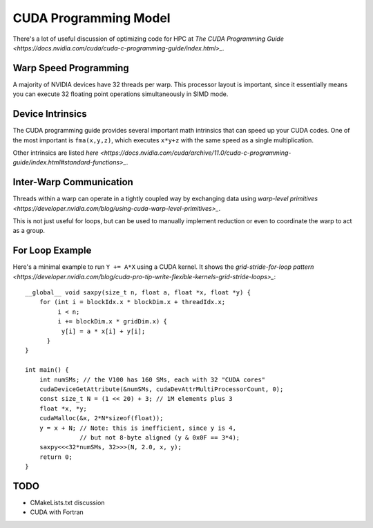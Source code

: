 CUDA Programming Model
######################

There's a lot of useful discussion of optimizing code
for HPC at
`The CUDA Programming Guide <https://docs.nvidia.com/cuda/cuda-c-programming-guide/index.html>_`.

Warp Speed Programming
----------------------

A majority of NVIDIA devices have 32 threads per warp.  This processor
layout is important, since it essentially means you can execute
32 floating point operations simultaneously in SIMD mode.


Device Intrinsics
-----------------

The CUDA programming guide provides several important math intrinsics
that can speed up your CUDA codes.  One of the most important is
``fma(x,y,z)``, which executes ``x*y+z`` with the same speed
as a single multiplication.

Other intrinsics are listed `here <https://docs.nvidia.com/cuda/archive/11.0/cuda-c-programming-guide/index.html#standard-functions>_`.


Inter-Warp Communication
------------------------

Threads within a warp can operate in a tightly coupled way
by exchanging data using
`warp-level primitives <https://developer.nvidia.com/blog/using-cuda-warp-level-primitives>_`.

This is not just useful for loops, but can be used
to manually implement reduction or even to coordinate
the warp to act as a group.


For Loop Example
----------------

Here's a minimal example to run ``Y += A*X`` using a CUDA kernel.
It shows the `grid-stride-for-loop pattern <https://developer.nvidia.com/blog/cuda-pro-tip-write-flexible-kernels-grid-stride-loops>_`::

    __global__ void saxpy(size_t n, float a, float *x, float *y) {
        for (int i = blockIdx.x * blockDim.x + threadIdx.x;
             i < n;
             i += blockDim.x * gridDim.x) {
              y[i] = a * x[i] + y[i];
          }
    }

    int main() {
        int numSMs; // the V100 has 160 SMs, each with 32 "CUDA cores"
        cudaDeviceGetAttribute(&numSMs, cudaDevAttrMultiProcessorCount, 0);
        const size_t N = (1 << 20) + 3; // 1M elements plus 3
        float *x, *y;
        cudaMalloc(&x, 2*N*sizeof(float));
        y = x + N; // Note: this is inefficient, since y is 4,
                   // but not 8-byte aligned (y & 0x0F == 3*4);
        saxpy<<<32*numSMs, 32>>>(N, 2.0, x, y);
        return 0;
    }

TODO
----
* CMakeLists.txt discussion
* CUDA with Fortran
